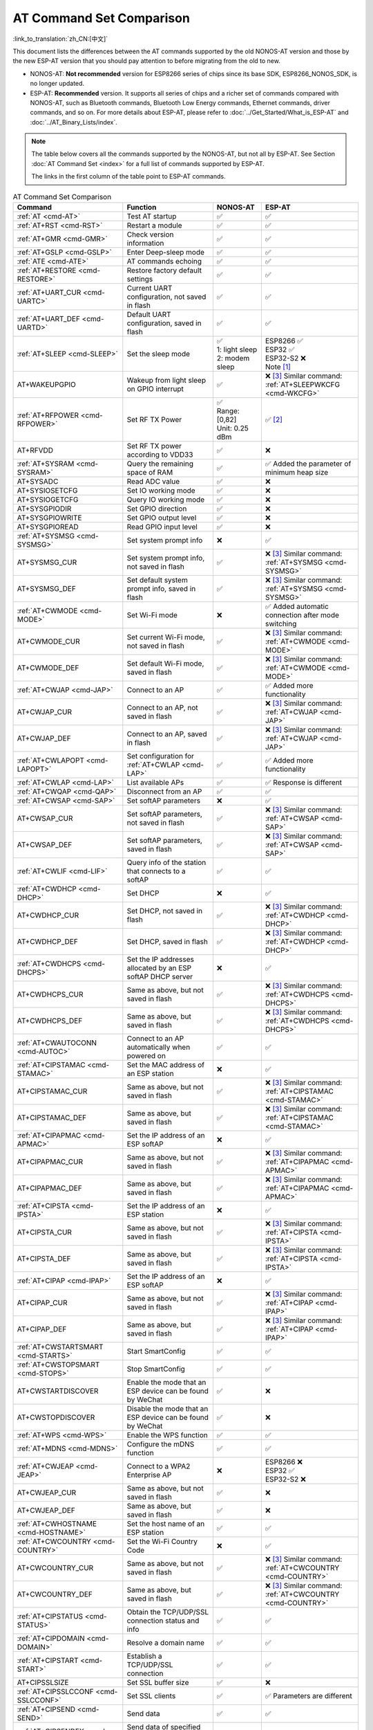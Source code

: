 AT Command Set Comparison
=========================

:link_to_translation:`zh_CN:[中文]`

This document lists the differences between the AT commands supported by the old NONOS-AT version and those by the new ESP-AT version that you should pay attention to before migrating from the old to new.

- NONOS-AT: **Not recommended** version for ESP8266 series of chips since its base SDK, ESP8266_NONOS_SDK, is no longer updated.
- ESP-AT: **Recommended** version. It supports all series of chips and a richer set of commands compared with NONOS-AT, such as Bluetooth commands, Bluetooth Low Energy commands, Ethernet commands, driver commands, and so on. For more details about ESP-AT, please refer to :doc:`../Get_Started/What_is_ESP-AT` and :doc:`../AT_Binary_Lists/index`.

.. note::
  The table below covers all the commands supported by the NONOS-AT, but not all by ESP-AT. See Section :doc:`AT Command Set <index>` for a full list of commands supported by ESP-AT. 

  The links in the first column of the table point to ESP-AT commands.

.. list-table:: AT Command Set Comparison
   :header-rows: 1
   :widths: 25 30 15 30

   * - Command
     - Function
     - NONOS-AT
     - ESP-AT
   * - :ref:`AT <cmd-AT>`
     - Test AT startup
     - ✅
     - ✅
   * - :ref:`AT+RST <cmd-RST>`
     - Restart a module
     - ✅
     - ✅
   * - :ref:`AT+GMR <cmd-GMR>`
     - Check version information
     - ✅
     - ✅
   * - :ref:`AT+GSLP <cmd-GSLP>`
     - Enter Deep-sleep mode
     - ✅
     - ✅
   * - :ref:`ATE <cmd-ATE>`
     - AT commands echoing
     - ✅
     - ✅
   * - :ref:`AT+RESTORE <cmd-RESTORE>`
     - Restore factory default settings
     - ✅
     - ✅
   * - :ref:`AT+UART_CUR <cmd-UARTC>`
     - Current UART configuration, not saved in flash
     - ✅
     - ✅
   * - :ref:`AT+UART_DEF <cmd-UARTD>`
     - Default UART configuration, saved in flash
     - ✅
     - ✅
   * - :ref:`AT+SLEEP <cmd-SLEEP>`
     - Set the sleep mode
     - 
       | ✅
       | 1: light sleep
       | 2: modem sleep
     - | ESP8266 ✅
       | ESP32 ✅
       | ESP32-S2 ❌
       | Note [#one]_
   * - AT+WAKEUPGPIO
     - Wakeup from light sleep on GPIO interrupt
     - ✅
     - | ❌ [#three]_ Similar command: :ref:`AT+SLEEPWKCFG <cmd-WKCFG>`
   * - :ref:`AT+RFPOWER <cmd-RFPOWER>`
     - Set RF TX Power
     - | ✅
       | Range: [0,82]
       | Unit: 0.25 dBm
     - ✅ [#two]_
   * - AT+RFVDD
     - Set RF TX power according to VDD33
     - ✅
     - ❌
   * - :ref:`AT+SYSRAM <cmd-SYSRAM>`
     - Query the remaining space of RAM
     - ✅
     - ✅ Added the parameter of minimum heap size
   * - AT+SYSADC
     - Read ADC value
     - ✅
     - ❌
   * - AT+SYSIOSETCFG
     - Set IO working mode
     - ✅
     - ❌
   * - AT+SYSIOGETCFG
     - Query IO working mode
     - ✅
     - ❌
   * - AT+SYSGPIODIR
     - Set GPIO direction
     - ✅
     - ❌
   * - AT+SYSGPIOWRITE
     - Set GPIO output level
     - ✅
     - ❌
   * - AT+SYSGPIOREAD
     - Read GPIO input level
     - ✅
     - ❌
   * - :ref:`AT+SYSMSG <cmd-SYSMSG>`
     - Set system prompt info
     - ❌
     - ✅
   * - AT+SYSMSG_CUR
     - Set system prompt info, not saved in flash
     - ✅
     - | ❌ [#three]_ Similar command: :ref:`AT+SYSMSG <cmd-SYSMSG>`
   * - AT+SYSMSG_DEF
     - Set default system prompt info, saved in flash
     - ✅
     - | ❌ [#three]_ Similar command: :ref:`AT+SYSMSG <cmd-SYSMSG>`
   * - :ref:`AT+CWMODE <cmd-MODE>`
     - Set Wi-Fi mode
     - ❌
     - ✅ Added automatic connection after mode switching
   * - AT+CWMODE_CUR
     - Set current Wi-Fi mode, not saved in flash
     - ✅
     - | ❌ [#three]_ Similar command: :ref:`AT+CWMODE <cmd-MODE>`
   * - AT+CWMODE_DEF
     - Set default Wi-Fi mode, saved in flash
     - ✅
     - | ❌ [#three]_ Similar command: :ref:`AT+CWMODE <cmd-MODE>`
   * - :ref:`AT+CWJAP <cmd-JAP>`
     - Connect to an AP
     - ✅
     - ✅ Added more functionality
   * - AT+CWJAP_CUR
     - Connect to an AP, not saved in flash
     - ✅
     - | ❌ [#three]_ Similar command: :ref:`AT+CWJAP <cmd-JAP>`
   * - AT+CWJAP_DEF
     - Connect to an AP, saved in flash
     - ✅
     - | ❌ [#three]_ Similar command: :ref:`AT+CWJAP <cmd-JAP>`
   * - :ref:`AT+CWLAPOPT <cmd-LAPOPT>`
     - Set configuration for :ref:`AT+CWLAP <cmd-LAP>`
     - ✅
     - ✅ Added more functionality
   * - :ref:`AT+CWLAP <cmd-LAP>`
     - List available APs
     - ✅
     - ✅ Response is different
   * - :ref:`AT+CWQAP <cmd-QAP>`
     - Disconnect from an AP
     - ✅
     - ✅
   * - :ref:`AT+CWSAP <cmd-SAP>`
     - Set softAP parameters
     - ❌
     - ✅
   * - AT+CWSAP_CUR
     - Set softAP parameters, not saved in flash
     - ✅
     - | ❌ [#three]_ Similar command: :ref:`AT+CWSAP <cmd-SAP>`
   * - AT+CWSAP_DEF
     - Set softAP parameters, saved in flash
     - ✅
     - | ❌ [#three]_ Similar command: :ref:`AT+CWSAP <cmd-SAP>`
   * - :ref:`AT+CWLIF <cmd-LIF>`
     - Query info of the station that connects to a softAP
     - ✅
     - ✅
   * - :ref:`AT+CWDHCP <cmd-DHCP>`
     - Set DHCP
     - ❌
     - ✅
   * - AT+CWDHCP_CUR
     - Set DHCP, not saved in flash
     - ✅
     - | ❌ [#three]_ Similar command: :ref:`AT+CWDHCP <cmd-DHCP>`
   * - AT+CWDHCP_DEF
     - Set DHCP, saved in flash
     - ✅
     - | ❌ [#three]_ Similar command: :ref:`AT+CWDHCP <cmd-DHCP>`
   * - :ref:`AT+CWDHCPS <cmd-DHCPS>`
     - Set the IP addresses allocated by an ESP softAP DHCP server
     - ❌
     - ✅
   * - AT+CWDHCPS_CUR
     - Same as above, but not saved in flash
     - ✅
     - | ❌ [#three]_ Similar command: :ref:`AT+CWDHCPS <cmd-DHCPS>`
   * - AT+CWDHCPS_DEF
     - Same as above, but saved in flash
     - ✅
     - | ❌ [#three]_ Similar command: :ref:`AT+CWDHCPS <cmd-DHCPS>`
   * - :ref:`AT+CWAUTOCONN <cmd-AUTOC>`
     - Connect to an AP automatically when powered on
     - ✅
     - ✅
   * - :ref:`AT+CIPSTAMAC <cmd-STAMAC>`
     - Set the MAC address of an ESP station
     - ❌
     - ✅
   * - AT+CIPSTAMAC_CUR
     - Same as above, but not saved in flash
     - ✅
     - | ❌ [#three]_ Similar command: :ref:`AT+CIPSTAMAC <cmd-STAMAC>`
   * - AT+CIPSTAMAC_DEF
     - Same as above, but saved in flash
     - ✅
     - | ❌ [#three]_ Similar command: :ref:`AT+CIPSTAMAC <cmd-STAMAC>`
   * - :ref:`AT+CIPAPMAC <cmd-APMAC>`
     - Set the IP address of an ESP softAP
     - ❌
     - ✅
   * - AT+CIPAPMAC_CUR
     - Same as above, but not saved in flash
     - ✅
     - | ❌ [#three]_ Similar command: :ref:`AT+CIPAPMAC <cmd-APMAC>`
   * - AT+CIPAPMAC_DEF
     - Same as above, but saved in flash
     - ✅
     - | ❌ [#three]_ Similar command: :ref:`AT+CIPAPMAC <cmd-APMAC>`
   * - :ref:`AT+CIPSTA <cmd-IPSTA>`
     - Set the IP address of an ESP station
     - ❌
     - ✅
   * - AT+CIPSTA_CUR
     - Same as above, but not saved in flash
     - ✅
     - | ❌ [#three]_ Similar command: :ref:`AT+CIPSTA <cmd-IPSTA>`
   * - AT+CIPSTA_DEF
     - Same as above, but saved in flash
     - ✅
     - | ❌ [#three]_ Similar command: :ref:`AT+CIPSTA <cmd-IPSTA>`
   * - :ref:`AT+CIPAP <cmd-IPAP>`
     - Set the IP address of an ESP softAP
     - ❌
     - ✅
   * - AT+CIPAP_CUR
     - Same as above, but not saved in flash
     - ✅
     - | ❌ [#three]_ Similar command: :ref:`AT+CIPAP <cmd-IPAP>`
   * - AT+CIPAP_DEF
     - Same as above, but saved in flash
     - ✅
     - | ❌ [#three]_ Similar command: :ref:`AT+CIPAP <cmd-IPAP>`
   * - :ref:`AT+CWSTARTSMART <cmd-STARTS>`
     - Start SmartConfig
     - ✅
     - ✅
   * - :ref:`AT+CWSTOPSMART <cmd-STOPS>`
     - Stop SmartConfig
     - ✅
     - ✅
   * - AT+CWSTARTDISCOVER
     - Enable the mode that an ESP device can be found by WeChat
     - ✅
     - ❌
   * - AT+CWSTOPDISCOVER
     - Disable the mode that an ESP device can be found by WeChat
     - ✅
     - ❌
   * - :ref:`AT+WPS <cmd-WPS>`
     - Enable the WPS function
     - ✅
     - ✅
   * - :ref:`AT+MDNS <cmd-MDNS>`
     - Configure the mDNS function
     - ✅
     - ✅
   * - :ref:`AT+CWJEAP <cmd-JEAP>`
     - Connect to a WPA2 Enterprise AP
     - ❌
     -
       | ESP8266 ❌
       | ESP32 ✅
       | ESP32-S2 ❌
   * - AT+CWJEAP_CUR
     - Same as above, but not saved in flash
     - ✅
     - ❌
   * - AT+CWJEAP_DEF
     - Same as above, but saved in flash
     - ✅
     - ❌
   * - :ref:`AT+CWHOSTNAME <cmd-HOSTNAME>`
     - Set the host name of an ESP station
     - ✅
     - ✅
   * - :ref:`AT+CWCOUNTRY <cmd-COUNTRY>`
     - Set the Wi-Fi Country Code
     - ❌
     - ✅
   * - AT+CWCOUNTRY_CUR
     - Same as above, but not saved in flash
     - ✅
     - | ❌ [#three]_ Similar command: :ref:`AT+CWCOUNTRY <cmd-COUNTRY>`
   * - AT+CWCOUNTRY_DEF
     - Same as above, but saved in flash
     - ✅
     - | ❌ [#three]_ Similar command: :ref:`AT+CWCOUNTRY <cmd-COUNTRY>`
   * - :ref:`AT+CIPSTATUS <cmd-STATUS>`
     - Obtain the TCP/UDP/SSL connection status and info
     - ✅
     - ✅
   * - :ref:`AT+CIPDOMAIN <cmd-DOMAIN>`
     - Resolve a domain name
     - ✅
     - ✅
   * - :ref:`AT+CIPSTART <cmd-START>`
     - Establish a TCP/UDP/SSL connection
     - ✅
     - ✅
   * - AT+CIPSSLSIZE
     - Set SSL buffer size
     - ✅
     - ❌
   * - :ref:`AT+CIPSSLCCONF <cmd-SSLCCONF>`
     - Set SSL clients
     - ✅
     - ✅ Parameters are different
   * - :ref:`AT+CIPSEND <cmd-SEND>`
     - Send data
     - ✅
     - ✅
   * - :ref:`AT+CIPSENDEX <cmd-SENDEX>`
     - Send data of specified length, or use ``\0`` to trigger data transmission
     - ✅
     - ✅
   * - AT+CIPSENDBUF
     - Write data into the TCP-Send-Buffer
     - ✅
     - ❌ [#three]_
   * - AT+CIPBUFRESET
     - Reset the segment ID count
     - ✅
     - ❌ [#three]_
   * - AT+CIPBUFSTATUS
     - Query the status of the TCP-Send-Buffer
     - ✅
     - ❌ [#three]_
   * - AT+CIPCHECKSEQ
     - Query if a specific segment was successfully sent
     - ✅
     - ❌ [#three]_
   * - AT+CIPCLOSEMODE
     - Set the close mode of TCP connection
     - ✅
     - ❌ [#three]_
   * - :ref:`AT+CIPCLOSE <cmd-CLOSE>`
     - Close TCP/UDP/SSL connection
     - ✅
     - ✅
   * - :ref:`AT+CIFSR <cmd-IFSR>`
     - Obtain the local IP address
     - ✅
     - ✅
   * - :ref:`AT+CIPMUX <cmd-MUX>`
     - Set multiple connections
     - ✅
     - ✅
   * - :ref:`AT+CIPSERVER <cmd-SERVER>`
     - Create a TCP/SSL server
     - ✅ SSL server not supported
     -
       ✅ SSL server supported for ESP32 and ESP32-S2, not for ESP8266
   * - :ref:`AT+CIPSERVERMAXCONN <cmd-SERVERMAX>`
     - Set the maximum connections allowed by a server
     - ✅
     - ✅
   * - :ref:`AT+CIPMODE <cmd-IPMODE>`
     - Set the transmission mode
     - ✅
     - ✅
   * - :ref:`AT+SAVETRANSLINK <cmd-SAVET>`
     - Set whether to enter Wi-Fi passthrough mode on power-up
     - ✅
     - ✅
   * - :ref:`AT+CIPSTO <cmd-STO>`
     - Set the local TCP server timeout
     - ✅
     - ✅
   * - :ref:`AT+PING <cmd-CIPPING>`
     - Ping the remote host
     - ✅
     - ✅
   * - :ref:`AT+CIUPDATE <cmd-UPDATE>`
     - Upgrade the firmware through Wi-Fi
     - ✅
     - ✅ More parameters supported
   * - :ref:`AT+CIPDINFO <cmd-IPDINFO>`
     - Show the remote IP and port with +IPD
     - ✅
     - ✅
   * - :ref:`AT+CIPRECVMODE <cmd-CIPRECVMODE>`
     - Set TCP Receive Mode
     - ✅
     - ✅
   * - :ref:`AT+CIPRECVDATA <cmd-CIPRECVDATA>`
     - Get TCP data in passive receive mode
     - ✅
     - ✅ Response is different
   * - :ref:`AT+CIPRECVLEN <cmd-CIPRECVLEN>`
     - Get TCP data length in passive receive mode
     - ✅
     - ✅
   * - :ref:`AT+CIPSNTPCFG <cmd-SNTPCFG>`
     - Set the time zone and SNTP server
     - ✅
     - ✅ Added more functionality
   * - :ref:`AT+CIPSNTPTIME <cmd-SNTPT>`
     - Query SNTP time
     - ✅
     - ✅
   * - :ref:`AT+CIPDNS <cmd-DNS>`
     - Set DNS server information
     - ❌
     - ✅
   * - AT+CIPDNS_CUR
     - Same as above, but not saved in flash
     - ✅
     - | ❌ [#three]_ Similar command: :ref:`AT+CIPDNS <cmd-DNS>`
   * - AT+CIPDNS_DEF
     - Same as above, but saved in flash
     - ✅
     - | ❌ [#three]_ Similar command: :ref:`AT+CIPDNS <cmd-DNS>`
   * - :ref:`AT+SYSFLASH <cmd-SYSFLASH>`
     - Set user partitions in flash
     - ❌
     - ✅

Tip: Click the footnote number to jump (back) to where it is marked in the table above.

.. [#one] AT+SLEEP in ESP-AT:

       * ESP8266 and ESP32 ✅
       
         * 1: modem sleep by DTIM
         * 2: light sleep
         * 3: modem sleep by listen interval
       
       * ESP32-S2 ❌
.. [#two] AT+RFPOWER in ESP-AT:

       * ESP8266 ✅. Range: [40,82]. Unit: 0.25 dBm
       * ESP32 ✅. Range: [40,78]. Unit: 0.25 dBm. Support Bluetooth LE.
       * ESP32-S2 ✅. Range: [40,78]. Unit: 0.25 dBm

.. [#three] This command will not be added to the ESP-AT version.